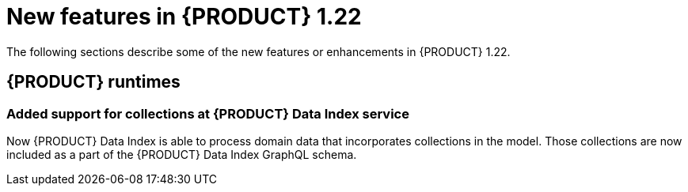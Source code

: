 // IMPORTANT: For 1.10 and later, save each version release notes as its own module file in the release-notes folder that this `ReleaseNotesKogito<version>.adoc` file is in, and then include each version release notes file in the chap-kogito-release-notes.adoc after Additional resources of {PRODUCT} deployment on {OPENSHIFT} section, in the following format:
//include::release-notes/ReleaseNotesKogito<version>.adoc[leveloffset=+1]

[id="ref-kogito-rn-new-features-1.22_{context}"]
= New features in {PRODUCT} 1.22

[role="_abstract"]
The following sections describe some of the new features or enhancements in {PRODUCT} 1.22.


== {PRODUCT} runtimes

=== Added support for collections at {PRODUCT} Data Index service

Now {PRODUCT} Data Index is able to process domain data that incorporates collections in the model.
 Those collections are now included as a part of the {PRODUCT} Data Index GraphQL schema.

////

== {PRODUCT} Operator and CLI

=== Improved/new bla bla

Description

== {PRODUCT} supporting services

=== Improved/new bla bla

Description

== {PRODUCT} tooling

=== Improved/new bla bla

Description
////
